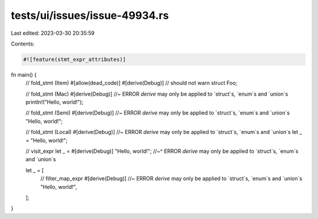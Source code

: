 tests/ui/issues/issue-49934.rs
==============================

Last edited: 2023-03-30 20:35:59

Contents:

.. code-block:: rs

    #![feature(stmt_expr_attributes)]

fn main() {
    // fold_stmt (Item)
    #[allow(dead_code)]
    #[derive(Debug)] // should not warn
    struct Foo;

    // fold_stmt (Mac)
    #[derive(Debug)] //~ ERROR `derive` may only be applied to `struct`s, `enum`s and `union`s
    println!("Hello, world!");

    // fold_stmt (Semi)
    #[derive(Debug)] //~ ERROR `derive` may only be applied to `struct`s, `enum`s and `union`s
    "Hello, world!";

    // fold_stmt (Local)
    #[derive(Debug)] //~ ERROR `derive` may only be applied to `struct`s, `enum`s and `union`s
    let _ = "Hello, world!";

    // visit_expr
    let _ = #[derive(Debug)] "Hello, world!";
    //~^ ERROR `derive` may only be applied to `struct`s, `enum`s and `union`s

    let _ = [
        // filter_map_expr
        #[derive(Debug)] //~ ERROR `derive` may only be applied to `struct`s, `enum`s and `union`s
        "Hello, world!",
    ];
}


